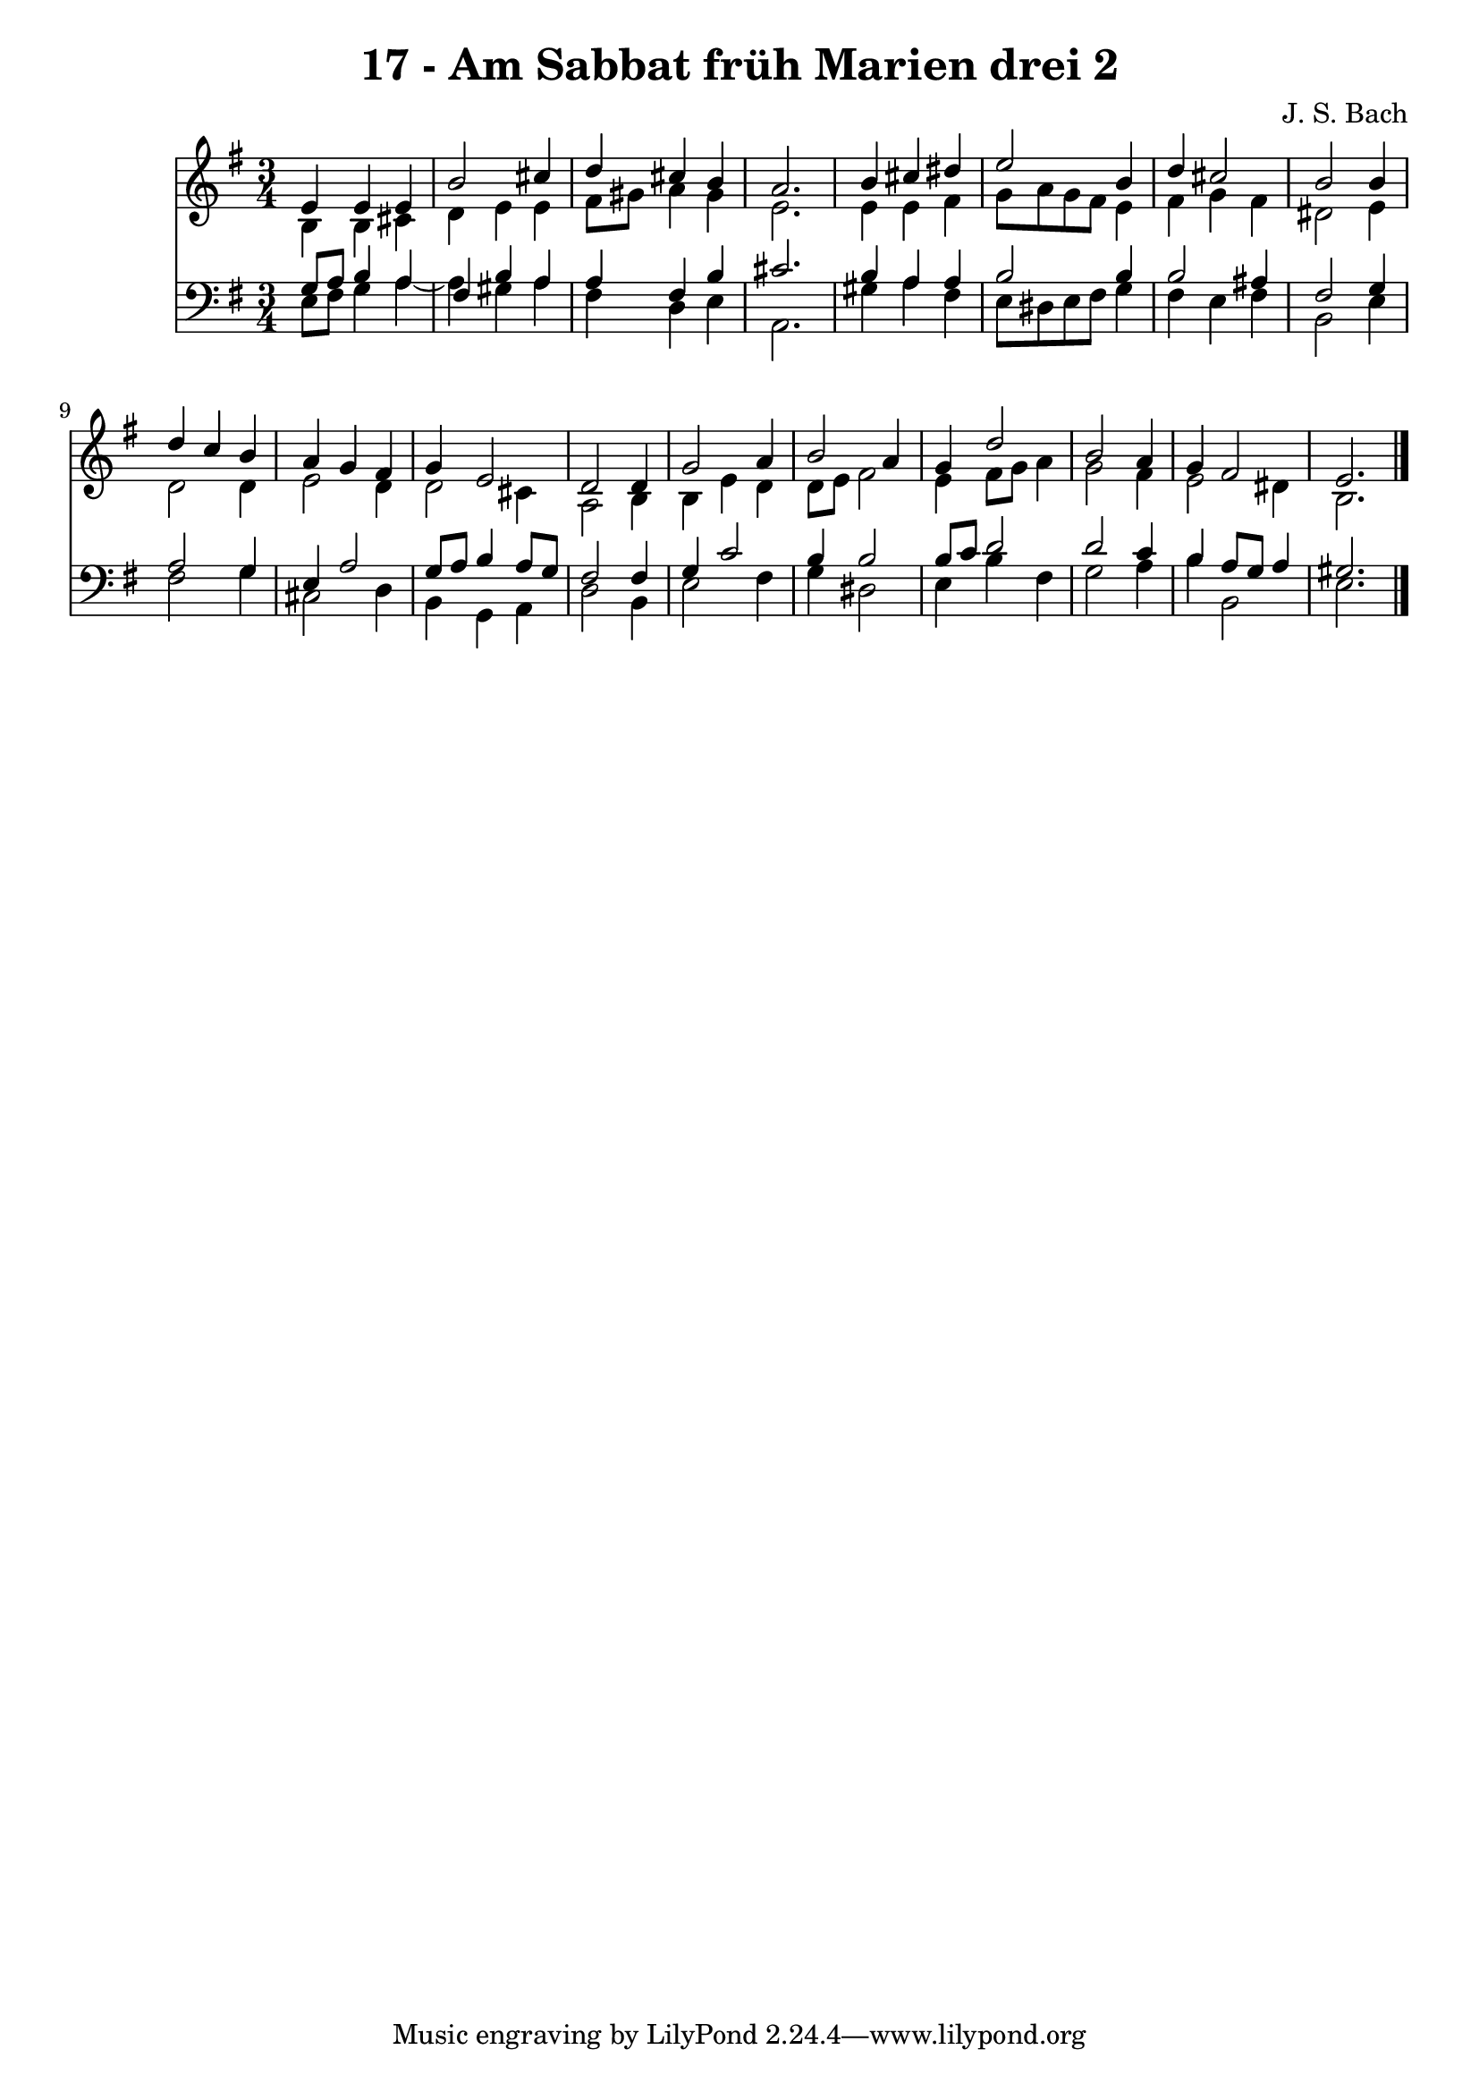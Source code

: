 \version "2.10.33"

\header {
  title = "17 - Am Sabbat früh Marien drei 2"
  composer = "J. S. Bach"
}


global = {
  \time 3/4
  \key e \minor
}


soprano = \relative c' {
  e4 e4 e4 
  b'2 cis4 
  d4 cis4 b4 
  a2. 
  b4 cis4 dis4   %5
  e2 b4 
  d4 cis2 
  b2 b4 
  d4 c4 b4 
  a4 g4 fis4   %10
  g4 e2 
  d2 d4 
  g2 a4 
  b2 a4 
  g4 d'2   %15
  b2 a4 
  g4 fis2 
  e2. 
  
}

alto = \relative c' {
  b4 b4 cis4 
  d4 e4 e4 
  fis8 gis8 a4 gis4 
  e2. 
  e4 e4 fis4   %5
  g8 a8 g8 fis8 e4 
  fis4 g4 fis4 
  dis2 e4 
  d2 d4 
  e2 d4   %10
  d2 cis4 
  a2 b4 
  b4 e4 d4 
  d8 e8 fis2 
  e4 fis8 g8 a4   %15
  g2 fis4 
  e2 dis4 
  b2. 
  
}

tenor = \relative c' {
  g8 a8 b4 a4 
  fis4 b4 a4 
  a4 fis4 b4 
  cis2. 
  b4 a4 a4   %5
  b2 b4 
  b2 ais4 
  fis2 g4 
  a2 g4 
  e4 a2   %10
  g8 a8 b4 a8 g8 
  fis2 fis4 
  g4 c2 
  b4 b2 
  b8 c8 d2   %15
  d2 c4 
  b4 a8 g8 a4 
  gis2. 
  
}

baixo = \relative c {
  e8 fis8 g4 a4~ 
  a4 gis4 a4 
  fis4 d4 e4 
  a,2. 
  gis'4 a4 fis4   %5
  e8 dis8 e8 fis8 g4 
  fis4 e4 fis4 
  b,2 e4 
  fis2 g4 
  cis,2 d4   %10
  b4 g4 a4 
  d2 b4 
  e2 fis4 
  g4 dis2 
  e4 b'4 fis4   %15
  g2 a4 
  b4 b,2 
  e2. 
  
}

\score {
  <<
    \new Staff {
      <<
        \global
        \new Voice = "1" { \voiceOne \soprano }
        \new Voice = "2" { \voiceTwo \alto }
      >>
    }
    \new Staff {
      <<
        \global
        \clef "bass"
        \new Voice = "1" {\voiceOne \tenor }
        \new Voice = "2" { \voiceTwo \baixo \bar "|."}
      >>
    }
  >>
}